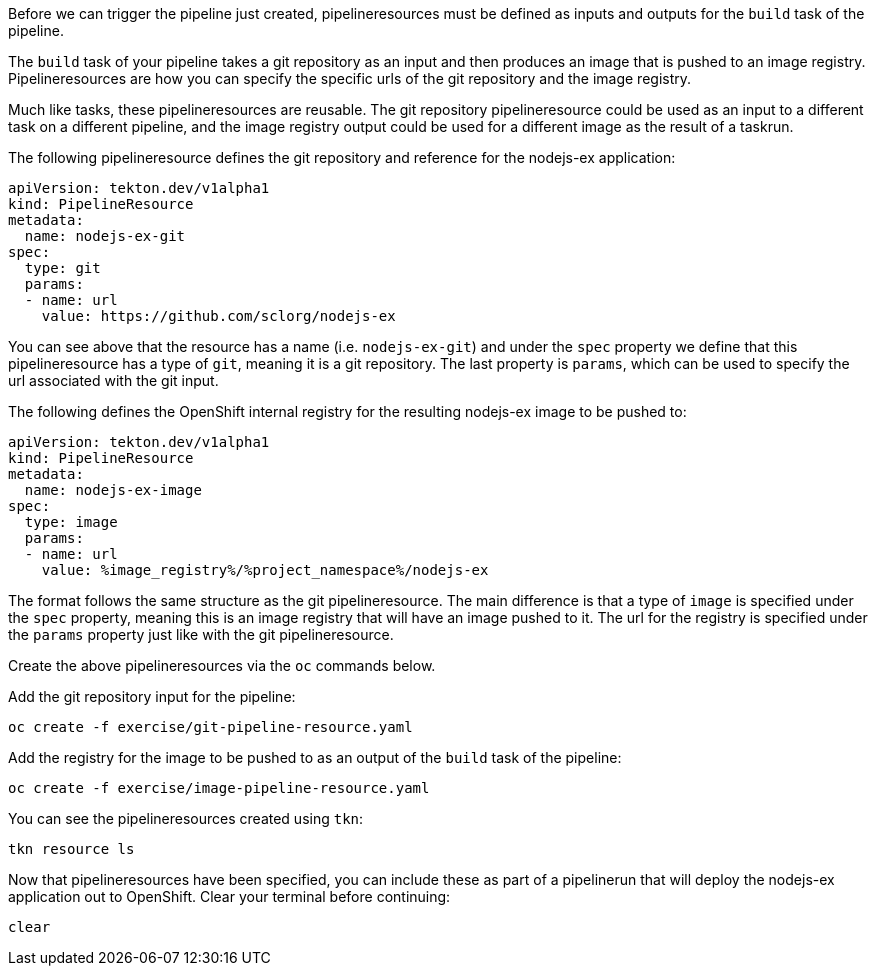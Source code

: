 Before we can trigger the pipeline just created, pipelineresources must be
defined as inputs and outputs for the `build` task of the pipeline.

The `build` task of your pipeline takes a git repository as an input and then
produces an image that is pushed to an image registry. Pipelineresources are how
you can specify the specific urls of the git repository and the image registry.

Much like tasks, these pipelineresources are reusable. The git repository pipelineresource
could be used as an input to a different task on a different pipeline, and the
image registry output could be used for a different image as the result of a taskrun.

The following pipelineresource defines the git repository and reference for the nodejs-ex application:

[source,yaml]
----
apiVersion: tekton.dev/v1alpha1
kind: PipelineResource
metadata:
  name: nodejs-ex-git
spec:
  type: git
  params:
  - name: url
    value: https://github.com/sclorg/nodejs-ex
----

You can see above that the resource has a name (i.e. `nodejs-ex-git`) and under
the `spec` property we define that this pipelineresource has a type of `git`, meaning
it is a git repository. The last property is `params`, which can be used to specify
the url associated with the git input.

The following defines the OpenShift internal registry for the resulting nodejs-ex
image to be pushed to:

[source,yaml]
----
apiVersion: tekton.dev/v1alpha1
kind: PipelineResource
metadata:
  name: nodejs-ex-image
spec:
  type: image
  params:
  - name: url
    value: %image_registry%/%project_namespace%/nodejs-ex
----

The format follows the same structure as the git pipelineresource. The main difference
is that a type of `image` is specified under the `spec` property, meaning this is an
image registry that will have an image pushed to it. The url for the registry is
specified under the `params` property just like with the git pipelineresource.

Create the above pipelineresources via the `oc` commands below.

Add the git repository input for the pipeline:

[source,bash,role=execute-1]
----
oc create -f exercise/git-pipeline-resource.yaml
----

Add the registry for the image to be pushed to as an output of the `build` task
of the pipeline:

[source,bash,role=execute-1]
----
oc create -f exercise/image-pipeline-resource.yaml
----

You can see the pipelineresources created using `tkn`:

[source,bash,role=execute-1]
----
tkn resource ls
----

Now that pipelineresources have been specified, you can include these as part
of a pipelinerun that will deploy the nodejs-ex application out to OpenShift.
Clear your terminal before continuing:

[source,bash,role=execute-1]
----
clear
----
